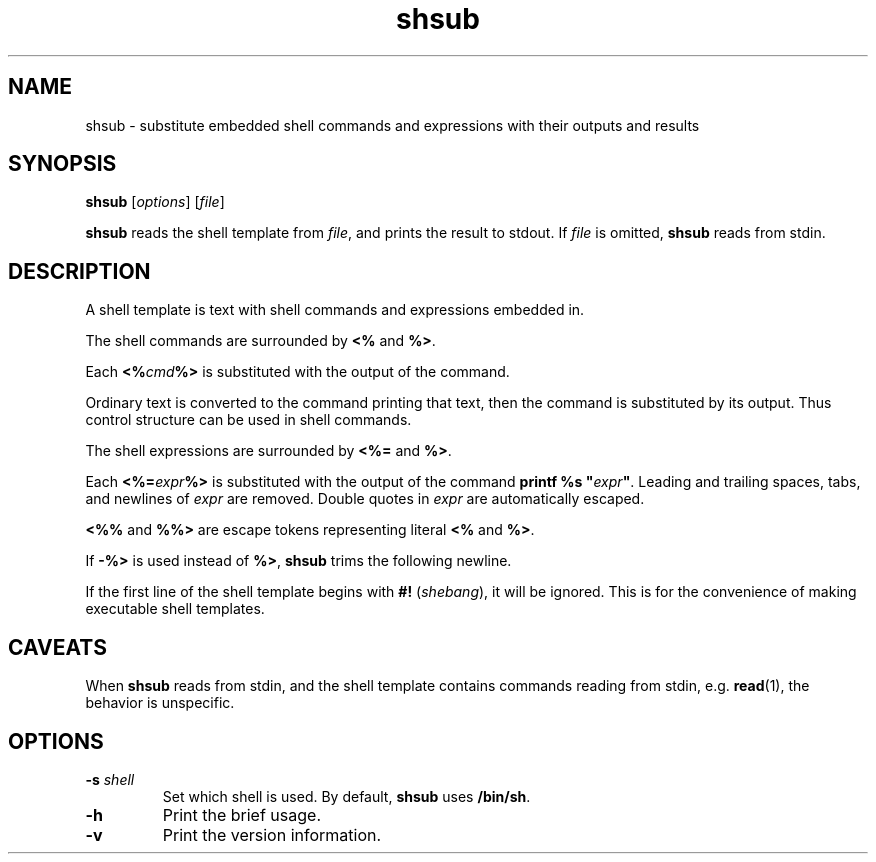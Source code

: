 .TH shsub 1

.SH NAME

shsub - substitute embedded shell commands and expressions with their
outputs and results

.SH SYNOPSIS

\fBshsub\fR [\fIoptions\fR] [\fIfile\fR\]

.PP
\fBshsub\fR reads the shell template from \fIfile\fR,
and prints the result to stdout.
If \fIfile\fR is omitted, \fBshsub\fR reads from stdin.

.SH DESCRIPTION

.PP
A shell template is text
with shell commands and expressions embedded in.

.PP
The shell commands are surrounded by \fB<%\fR and \fB%>\fR.

.PP
Each \fB<%\fIcmd\fB%>\fR is substituted
with the output of the command.

.PP
Ordinary text is converted to the command printing that text,
then the command is substituted by its output.
Thus control structure can be used in shell commands.

.PP
The shell expressions are surrounded by \fB<%=\fR and \fB%>\fR.

.PP
Each \fB<%=\fIexpr\fB%>\fR is substituted with
the output of the command \fBprintf %s \[dq]\fIexpr\fB\[dq]\fR.
Leading and trailing spaces, tabs, and newlines of \fIexpr\fR are removed.
Double quotes in \fIexpr\fR are automatically escaped.

.PP
\fB<%%\fR and \fB%%>\fR are escape tokens representing
literal \fB<%\fR and \fB%>\fR.

.PP
If \fB-%>\fR is used instead of \fB%>\fR,
\fBshsub\fR trims the following newline.

.PP
If the first line of the shell template begins with
\fB#!\fR (\fIshebang\fR), it will be ignored.
This is for the convenience of making executable shell templates.

.SH CAVEATS

When \fBshsub\fR reads from stdin,
and the shell template contains commands reading from stdin,
e.g. \fBread\fR(1), the behavior is unspecific.

.SH OPTIONS

.TP
\fB\-s\fR \fIshell\fR
Set which shell is used.
By default,
\fBshsub\fR uses \fB/bin/sh\fR.

.TP
.B \-h
Print the brief usage.

.TP
.B \-v
Print the version information.
